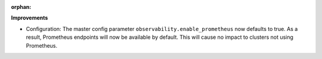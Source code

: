 :orphan:

**Improvements**

-  Configuration: The master config parameter ``observability.enable_prometheus`` now defaults to
   true. As a result, Prometheus endpoints will now be available by default. This will cause no
   impact to clusters not using Prometheus.
